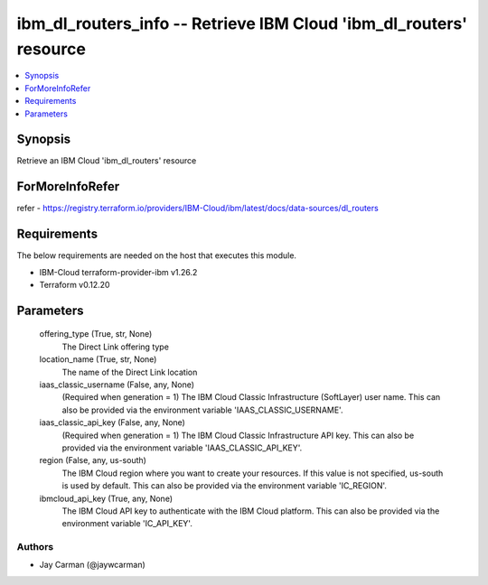 
ibm_dl_routers_info -- Retrieve IBM Cloud 'ibm_dl_routers' resource
===================================================================

.. contents::
   :local:
   :depth: 1


Synopsis
--------

Retrieve an IBM Cloud 'ibm_dl_routers' resource


ForMoreInfoRefer
----------------
refer - https://registry.terraform.io/providers/IBM-Cloud/ibm/latest/docs/data-sources/dl_routers

Requirements
------------
The below requirements are needed on the host that executes this module.

- IBM-Cloud terraform-provider-ibm v1.26.2
- Terraform v0.12.20



Parameters
----------

  offering_type (True, str, None)
    The Direct Link offering type


  location_name (True, str, None)
    The name of the Direct Link location


  iaas_classic_username (False, any, None)
    (Required when generation = 1) The IBM Cloud Classic Infrastructure (SoftLayer) user name. This can also be provided via the environment variable 'IAAS_CLASSIC_USERNAME'.


  iaas_classic_api_key (False, any, None)
    (Required when generation = 1) The IBM Cloud Classic Infrastructure API key. This can also be provided via the environment variable 'IAAS_CLASSIC_API_KEY'.


  region (False, any, us-south)
    The IBM Cloud region where you want to create your resources. If this value is not specified, us-south is used by default. This can also be provided via the environment variable 'IC_REGION'.


  ibmcloud_api_key (True, any, None)
    The IBM Cloud API key to authenticate with the IBM Cloud platform. This can also be provided via the environment variable 'IC_API_KEY'.













Authors
~~~~~~~

- Jay Carman (@jaywcarman)

